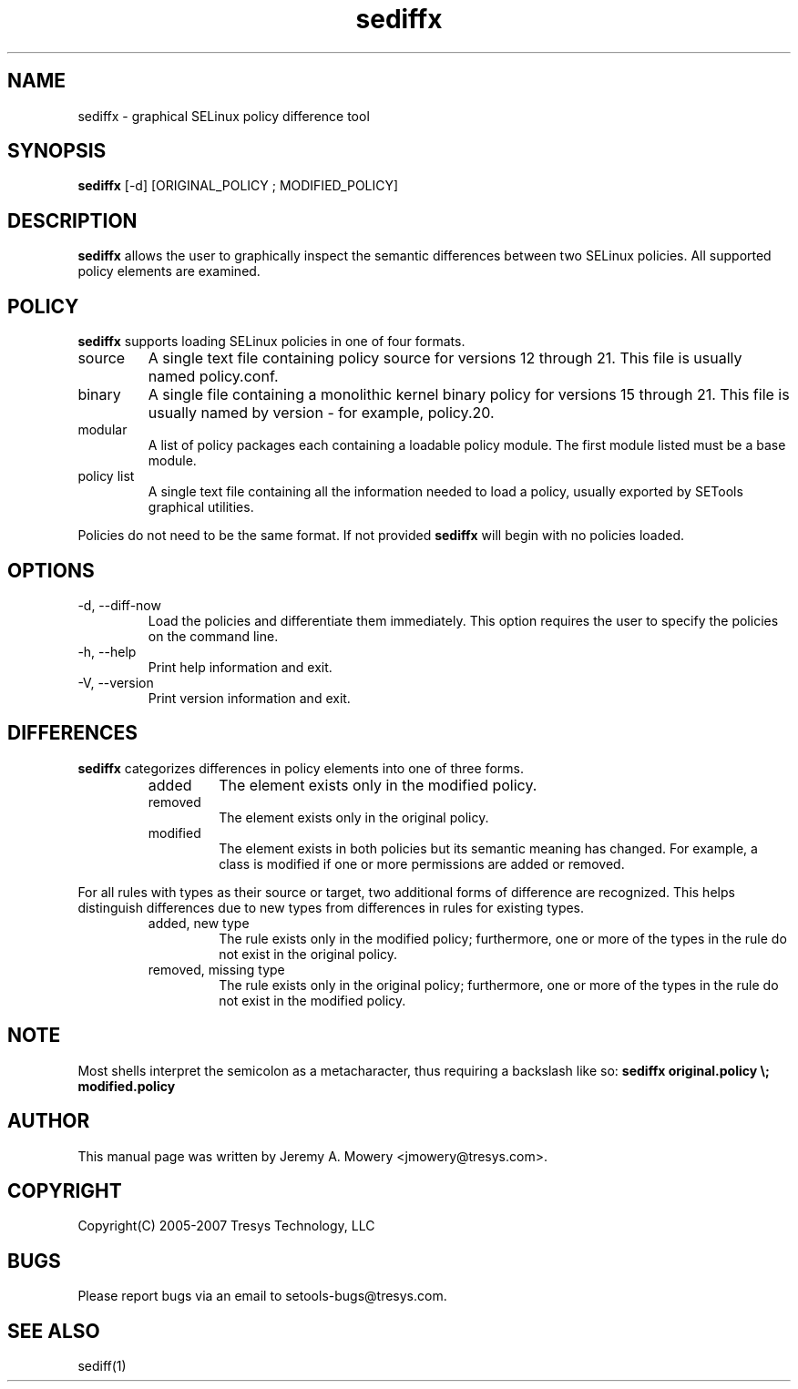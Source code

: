.TH sediffx 1
.SH NAME
sediffx \- graphical SELinux policy difference tool
.SH SYNOPSIS
.B sediffx
[\-d] [ORIGINAL_POLICY ; MODIFIED_POLICY]
.SH DESCRIPTION
.PP
.B sediffx
allows the user to graphically inspect the semantic differences between two SELinux policies.
All supported policy elements are examined.
.SH POLICY
.PP
.B
sediffx
supports loading SELinux policies in one of four formats.
.IP "source"
A single text file containing policy source for versions 12 through 21. This file is usually named policy.conf.
.IP "binary"
A single file containing a monolithic kernel binary policy for versions 15 through 21. This file is usually named by version - for example, policy.20.
.IP "modular"
A list of policy packages each containing a loadable policy module. The first module listed must be a base module.
.IP "policy list"
A single text file containing all the information needed to load a policy, usually exported by SETools graphical utilities.
.PP
Policies do not need to be the same format. If not provided
.B
sediffx
will begin with no policies loaded.
.SH OPTIONS
.IP "-d, --diff-now"
Load the policies and differentiate them immediately.
This option requires the user to specify the policies on the command line.
.IP "-h, --help"
Print help information and exit.
.IP "-V, --version"
Print version information and exit.
.SH DIFFERENCES
.PP
.B
sediffx
categorizes differences in policy elements into one of three forms.
.RS
.IP "added"
The element exists only in the modified policy.
.IP "removed"
The element exists only in the original policy.
.IP "modified"
The element exists in both policies but its semantic meaning has changed.
For example, a class is modified if one or more permissions are added or removed.
.RE
.PP
For all rules with types as their source or target, two additional forms of difference are recognized.
This helps distinguish differences due to new types from differences in rules for existing types.
.RS
.IP "added, new type"
The rule exists only in the modified policy;
furthermore, one or more of the types in the rule do not exist in the original policy.
.IP "removed, missing type"
The rule exists only in the original policy;
furthermore, one or more of the types in the rule do not exist in the modified policy.
.RE
.SH NOTE
Most shells interpret the semicolon as a metacharacter, thus requiring
a backslash like so:
.B
sediffx original.policy \\; modified.policy
.SH AUTHOR
This manual page was written by Jeremy A. Mowery <jmowery@tresys.com>.
.SH COPYRIGHT
Copyright(C) 2005-2007 Tresys Technology, LLC
.SH BUGS
Please report bugs via an email to setools-bugs@tresys.com.
.SH SEE ALSO
sediff(1)
